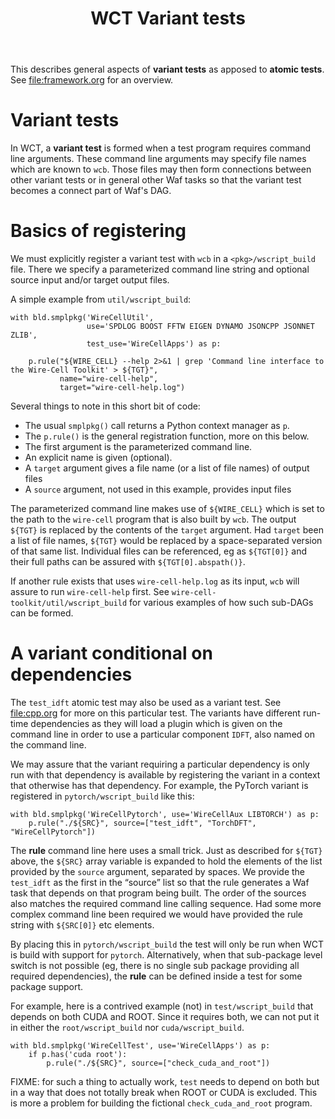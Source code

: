 #+title: WCT Variant tests
#+latex_header: \usepackage[margin=1in]{geometry}
#+options: ':t toc:t

This describes general aspects of *variant tests* as apposed to *atomic tests*.  See [[file:framework.org]] for an overview.

* Variant tests

In WCT, a *variant test* is formed when a test program requires command line arguments.  These command line arguments may specify file names which are known to ~wcb~.  Those files may then form connections between other variant tests or in general other Waf tasks so that the variant test becomes a connect part of Waf's DAG.

* Basics of registering

We must explicitly register a variant test with ~wcb~ in a ~<pkg>/wscript_build~ file.  There we specify a parameterized command line string and optional source input and/or target output files.

A simple example from ~util/wscript_build~:

#+begin_example
with bld.smplpkg('WireCellUtil',
                 use='SPDLOG BOOST FFTW EIGEN DYNAMO JSONCPP JSONNET ZLIB',
                 test_use='WireCellApps') as p:
    
    p.rule("${WIRE_CELL} --help 2>&1 | grep 'Command line interface to the Wire-Cell Toolkit' > ${TGT}",
           name="wire-cell-help",
           target="wire-cell-help.log")
#+end_example
Several things to note in this short bit of code:
- The usual ~smplpkg()~ call returns a Python context manager as ~p~.
- The ~p.rule()~ is the general registration function, more on this below.
- The first argument is the parameterized command line.
- An explicit name is given (optional).
- A ~target~ argument gives a file name (or a list of file names) of output files
- A ~source~ argument, not used in this example, provides input files

The parameterized command line makes use of ~${WIRE_CELL}~ which is set to the path to the ~wire-cell~ program that is also built by ~wcb~.  The output ~${TGT}~ is replaced by the contents of the ~target~ argument.  Had ~target~ been a list of file names, ~${TGT}~ would be replaced by a space-separated version of that same list.  Individual files can be referenced, eg as ~${TGT[0]}~ and their full paths can be assured with ~${TGT[0].abspath()}~.

If another rule exists that uses ~wire-cell-help.log~ as its input, ~wcb~ will assure to run ~wire-cell-help~ first.
See ~wire-cell-toolkit/util/wscript_build~ for various examples of how such sub-DAGs can be formed.

* A variant conditional on dependencies

The ~test_idft~ atomic test may also be used as a variant test.  See [[file:cpp.org]] for more on this particular test.
The variants have different run-time dependencies as they will load a plugin which is given on the command line in order to use a particular component ~IDFT~, also named on the command line.

We may assure that the variant requiring a particular dependency is only run with that dependency is available by registering the variant in a context that otherwise has that dependency.  For example, the PyTorch variant is registered in ~pytorch/wscript_build~ like this:

#+begin_example
with bld.smplpkg('WireCellPytorch', use='WireCellAux LIBTORCH') as p:
    p.rule("./${SRC}", source=["test_idft", "TorchDFT", "WireCellPytorch"])
#+end_example

The *rule* command line here uses a small trick.  Just as described for ~${TGT}~ above, the ~${SRC}~ array variable is expanded to hold the elements of the list provided by the ~source~ argument, separated by spaces.  We provide the ~test_idft~ as the first in the "source" list so that the rule generates a Waf task that depends on that program being built.  The order of the sources also matches the required command line calling sequence.  Had some more complex command line been required we would have provided the rule string with ~${SRC[0]}~ etc elements.

By placing this in ~pytorch/wscript_build~ the test will only be run when WCT is build with support for ~pytorch~.  Alternatively, when that sub-package level switch is not possible (eg, there is no single sub package providing all required dependencies), the *rule* can be defined inside a test for some package support.

For example, here is a contrived example (not) in ~test/wscript_build~ that depends on both CUDA and ROOT.  Since it requires both, we can not put it in either the ~root/wscript_build~ nor ~cuda/wscript_build~.

#+begin_example
with bld.smplpkg('WireCellTest', use='WireCellApps') as p:
    if p.has('cuda root'):
        p.rule("./${SRC}", source=["check_cuda_and_root"])
#+end_example

FIXME: for such a thing to actually work, ~test~ needs to depend on both but in a way that does not totally break when ROOT or CUDA is excluded.  This is more a problem for building the fictional ~check_cuda_and_root~ program.  
